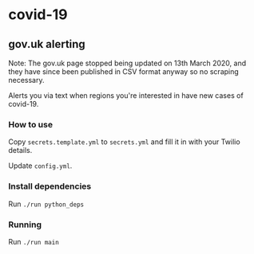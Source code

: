 * covid-19 

** gov.uk alerting
Note: The gov.uk page stopped being updated on 13th March 2020, and they have since been published in CSV format anyway so no scraping necessary.

Alerts you via text when regions you're interested in have new cases of covid-19.

*** How to use
Copy ~secrets.template.yml~ to ~secrets.yml~ and fill it in with your Twilio details.

Update ~config.yml~.

*** Install dependencies
Run ~./run python_deps~

*** Running
Run ~./run main~


